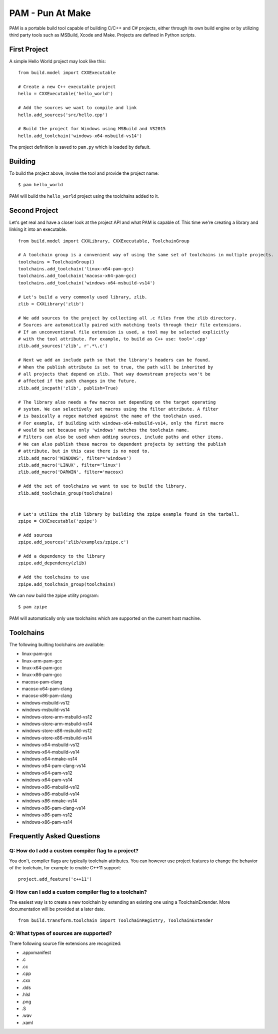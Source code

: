 =======================
PAM - Pun At Make
=======================

PAM is a portable build tool capable of building C/C++ and C# projects, either through its own build engine or by utilizing third party tools such as MSBuild, Xcode and Make. Projects are defined in Python scripts.

First Project
---------------

A simple Hello World project may look like this: 
::
  from build.model import CXXExecutable

  # Create a new C++ executable project
  hello = CXXExecutable('hello_world')

  # Add the sources we want to compile and link
  hello.add_sources('src/hello.cpp') 

  # Build the project for Windows using MSBuild and VS2015
  hello.add_toolchain('windows-x64-msbuild-vs14')

The project definition is saved to ``pam.py`` which is loaded by default.

Building
---------
To build the project above, invoke the tool and provide the project name:
::
  $ pam hello_world

PAM will build the ``hello_world`` project using the toolchains added to it.

Second Project
--------------
Let's get real and have a closer look at the project API and what PAM is capable of. This time we're creating a library and linking it into an executable.
::
  from build.model import CXXLibrary, CXXExecutable, ToolchainGroup

  # A toolchain group is a convenient way of using the same set of toolchains in multiple projects.
  toolchains = ToolchainGroup()
  toolchains.add_toolchain('linux-x64-pam-gcc)
  toolchains.add_toolchain('macosx-x64-pam-gcc)
  toolchains.add_toolchain('windows-x64-msbuild-vs14')
  
  # Let's build a very commonly used library, zlib. 
  zlib = CXXLibrary('zlib')

  # We add sources to the project by collecting all .c files from the zlib directory.
  # Sources are automatically paired with matching tools through their file extensions. 
  # If an unconventional file extension is used, a tool may be selected explicitly
  # with the tool attribute. For example, to build as C++ use: tool='.cpp' 
  zlib.add_sources('zlib', r'.*\.c')

  # Next we add an include path so that the library's headers can be found. 
  # When the publish attribute is set to true, the path will be inherited by 
  # all projects that depend on zlib. That way downstream projects won't be 
  # affected if the path changes in the future.
  zlib.add_incpath('zlib', publish=True)

  # The library also needs a few macros set depending on the target operating 
  # system. We can selectively set macros using the filter attribute. A filter 
  # is basically a regex matched against the name of the toolchain used. 
  # For example, if building with windows-x64-msbuild-vs14, only the first macro 
  # would be set because only 'windows' matches the toolchain name.
  # Filters can also be used when adding sources, include paths and other items. 
  # We can also publish these macros to dependent projects by setting the publish 
  # attribute, but in this case there is no need to.
  zlib.add_macro('WINDOWS', filter='windows')
  zlib.add_macro('LINUX', filter='linux')
  zlib.add_macro('DARWIN', filter='macosx)

  # Add the set of toolchains we want to use to build the library.
  zlib.add_toolchain_group(toolchains)


  # Let's utilize the zlib library by building the zpipe example found in the tarball.
  zpipe = CXXExecutable('zpipe')

  # Add sources
  zpipe.add_sources('zlib/examples/zpipe.c')

  # Add a dependency to the library
  zpipe.add_dependency(zlib)

  # Add the toolchains to use
  zpipe.add_toolchain_group(toolchains)


We can now build the zpipe utility program:
::
  $ pam zpipe

PAM will automatically only use toolchains which are supported on the current host machine.

Toolchains
----------
The following builting toolchains are available:

- linux-pam-gcc
- linux-arm-pam-gcc
- linux-x64-pam-gcc
- linux-x86-pam-gcc
- macosx-pam-clang
- macosx-x64-pam-clang
- macosx-x86-pam-clang
- windows-msbuild-vs12
- windows-msbuild-vs14
- windows-store-arm-msbuild-vs12
- windows-store-arm-msbuild-vs14
- windows-store-x86-msbuild-vs12
- windows-store-x86-msbuild-vs14
- windows-x64-msbuild-vs12
- windows-x64-msbuild-vs14
- windows-x64-nmake-vs14
- windows-x64-pam-clang-vs14
- windows-x64-pam-vs12
- windows-x64-pam-vs14
- windows-x86-msbuild-vs12
- windows-x86-msbuild-vs14
- windows-x86-nmake-vs14
- windows-x86-pam-clang-vs14
- windows-x86-pam-vs12
- windows-x86-pam-vs14

Frequently Asked Questions
--------------------------

Q: How do I add a custom compiler flag to a project?
````````````````````````````````````````````````````

You don't, compiler flags are typically toolchain attributes. You can however use project features to change the behavior of the toolchain, for example to enable C++11 support:
::
  project.add_feature('c++11') 

Q: How can I add a custom compiler flag to a toolchain?
```````````````````````````````````````````````````````

The easiest way is to create a new toolchain by extending an existing one using a ToolchainExtender. More documentation will be provided at a later date.
::
  from build.transform.toolchain import ToolchainRegistry, ToolchainExtender

Q: What types of sources are supported?
````````````````````````````````````````

There following source file extensions are recognized:

- .appxmanifest
- .c
- .cc
- .cpp
- .cxx
- .dds
- .hlsl
- .png
- .S
- .wav
- .xaml